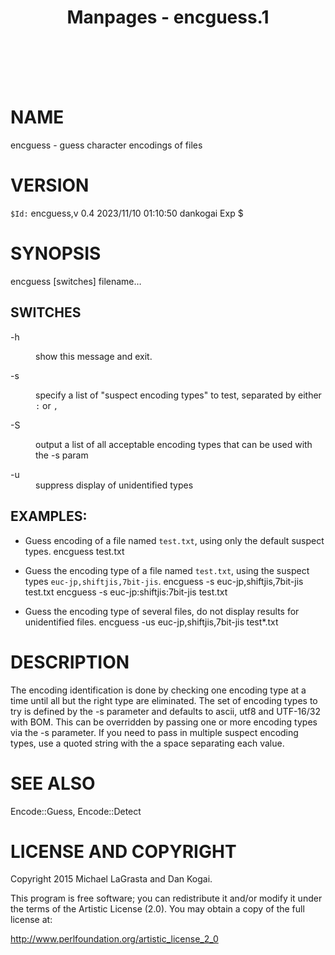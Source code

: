 #+TITLE: Manpages - encguess.1
#+begin_example
#+end_example

\\

* NAME
encguess - guess character encodings of files

* VERSION
=$Id:= encguess,v 0.4 2023/11/10 01:10:50 dankogai Exp $

* SYNOPSIS
encguess [switches] filename...

** SWITCHES
- -h :: show this message and exit.

- -s :: specify a list of "suspect encoding types" to test, separated by
  either =:= or =,=

- -S :: output a list of all acceptable encoding types that can be used
  with the -s param

- -u :: suppress display of unidentified types

** EXAMPLES:
- Guess encoding of a file named =test.txt=, using only the default
  suspect types. encguess test.txt

- Guess the encoding type of a file named =test.txt=, using the suspect
  types =euc-jp,shiftjis,7bit-jis=. encguess -s euc-jp,shiftjis,7bit-jis
  test.txt encguess -s euc-jp:shiftjis:7bit-jis test.txt

- Guess the encoding type of several files, do not display results for
  unidentified files. encguess -us euc-jp,shiftjis,7bit-jis test*.txt

* DESCRIPTION
The encoding identification is done by checking one encoding type at a
time until all but the right type are eliminated. The set of encoding
types to try is defined by the -s parameter and defaults to ascii, utf8
and UTF-16/32 with BOM. This can be overridden by passing one or more
encoding types via the -s parameter. If you need to pass in multiple
suspect encoding types, use a quoted string with the a space separating
each value.

* SEE ALSO
Encode::Guess, Encode::Detect

* LICENSE AND COPYRIGHT
Copyright 2015 Michael LaGrasta and Dan Kogai.

This program is free software; you can redistribute it and/or modify it
under the terms of the Artistic License (2.0). You may obtain a copy of
the full license at:

<http://www.perlfoundation.org/artistic_license_2_0>

